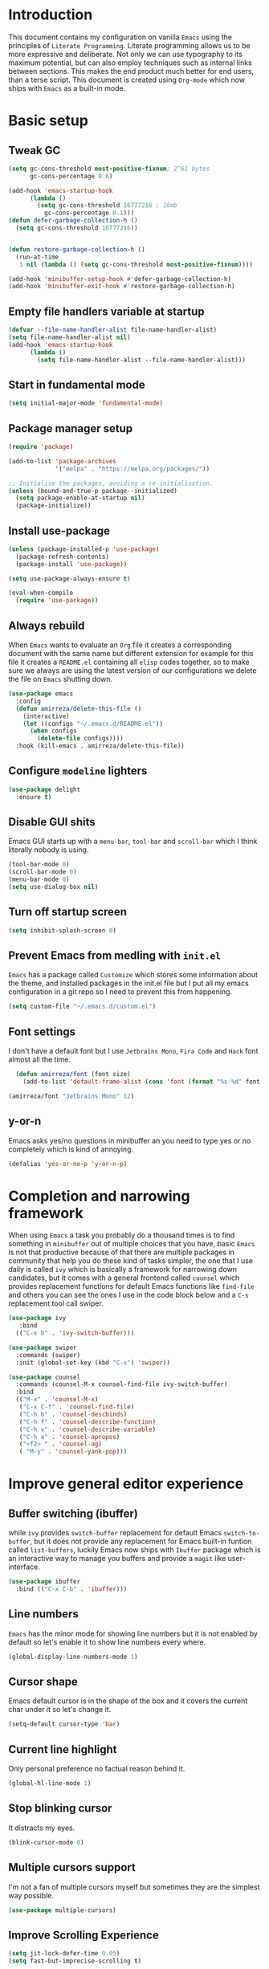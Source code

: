 * Introduction
This document contains my configuration on vanilla =Emacs= using the principles of =Literate Programming=.
Literate programming allows us to be more expressive and deliberate.
Not only we can use typography to its maximum potential,
but can also employ techniques such as internal links between sections.
This makes the end product much better for end users, than a terse script.
This document is created using =Org-mode= which now ships with =Emacs= as a built-in mode.

* Basic setup
** Tweak GC
#+BEGIN_SRC emacs-lisp
(setq gc-cons-threshold most-positive-fixnum; 2^61 bytes
      gc-cons-percentage 0.6)

(add-hook 'emacs-startup-hook
	  (lambda ()
	    (setq gc-cons-threshold 16777216 ; 16mb
		  gc-cons-percentage 0.1)))
(defun defer-garbage-collection-h ()
  (setq gc-cons-threshold 16777216))


(defun restore-garbage-collection-h ()
  (run-at-time
   1 nil (lambda () (setq gc-cons-threshold most-positive-fixnum))))

(add-hook 'minibuffer-setup-hook #'defer-garbage-collection-h)
(add-hook 'minibuffer-exit-hook #'restore-garbage-collection-h)
#+END_SRC
** Empty file handlers variable at startup
#+BEGIN_SRC emacs-lisp
(defvar --file-name-handler-alist file-name-handler-alist)
(setq file-name-handler-alist nil)
(add-hook 'emacs-startup-hook
	  (lambda ()
	    (setq file-name-handler-alist --file-name-handler-alist)))
#+END_SRC
** Start in fundamental mode
#+BEGIN_SRC emacs-lisp
(setq initial-major-mode 'fundamental-mode)
#+END_SRC
** Package manager setup
#+BEGIN_SRC emacs-lisp
(require 'package)

(add-to-list 'package-archives
             '("melpa" . "https://melpa.org/packages/"))

;; Initialise the packages, avoiding a re-initialisation.
(unless (bound-and-true-p package--initialized)
  (setq package-enable-at-startup nil)
  (package-initialize))

#+END_SRC
** Install use-package
#+BEGIN_SRC emacs-lisp
(unless (package-installed-p 'use-package)
  (package-refresh-contents)
  (package-install 'use-package))

(setq use-package-always-ensure t)

(eval-when-compile
  (require 'use-package))

#+END_SRC
** Always rebuild
When =Emacs= wants to evaluate an =Org= file it creates a corresponding document with the same
name but different extension for example for this file it creates a =README.el= containing all 
=elisp= codes together, so to make sure we always are using the latest version of our configurations
we delete the file on =Emacs= shutting down.
#+BEGIN_SRC emacs-lisp
(use-package emacs
  :config
  (defun amirreza/delete-this-file ()
    (interactive)
    (let ((configs "~/.emacs.d/README.el"))
      (when configs
        (delete-file configs))))
  :hook (kill-emacs . amirreza/delete-this-file))
#+END_SRC
** Configure =modeline= lighters
#+BEGIN_SRC emacs-lisp
  (use-package delight
    :ensure t)

#+END_SRC
** Disable GUI shits
Emacs GUI starts up with a =menu-bar=, =tool-bar= and =scroll-bar= which I think literally 
nobody is using.
#+BEGIN_SRC emacs-lisp
(tool-bar-mode 0)
(scroll-bar-mode 0)
(menu-bar-mode 0)
(setq use-dialog-box nil)
#+END_SRC
** Turn off startup screen
#+BEGIN_SRC emacs-lisp
(setq inhibit-splash-screen 0)
#+END_SRC
** Prevent Emacs from medling with =init.el=
=Emacs= has a package called =Customize= which stores some information about the theme, and installed packages
in the init.el file but I put all my emacs configuration in a git repo so I need to prevent this
from happening. 
#+BEGIN_SRC emacs-lisp
(setq custom-file "~/.emacs.d/custom.el")
#+END_SRC
** Font settings
I don't have a default font but I use =Jetbrains Mono=, =Fira Code= and =Hack= font 
almost all the time.
#+BEGIN_SRC emacs-lisp
  (defun amirreza/font (font size)
    (add-to-list 'default-frame-alist (cons 'font (format "%s-%d" font size))))

(amirreza/font "Jetbrains Mono" 12)
#+END_SRC

** y-or-n
Emacs asks yes/no questions in minibuffer an you need to type yes or no completely which
is kind of annoying.
#+BEGIN_SRC emacs-lisp
(defalias 'yes-or-no-p 'y-or-n-p)
#+END_SRC
* Completion and narrowing framework
When using =Emacs= a task you probably do a thousand times is to find something in =minibuffer= 
out of multiple choices that you have, basic =Emacs= is not that productive because of that there
are multiple packages in community that help you do these kind of tasks simpler, the one that I
use daily is called =ivy= which is basically a framework for narrowing down candidates, but it comes
with a general frontend called =counsel= which provides replacement functions for default Emacs 
functions like =find-file= and others you can see the ones I use in the code block below and
a =C-s= replacement tool call swiper.
#+BEGIN_SRC emacs-lisp
  (use-package ivy
     :bind
    (("C-x b" . 'ivy-switch-buffer)))

  (use-package swiper
    :commands (swiper)
    :init (global-set-key (kbd "C-s") 'swiper))

  (use-package counsel
    :commands (counsel-M-x counsel-find-file ivy-switch-buffer)
    :bind
    (("M-x" . 'counsel-M-x)
     ("C-x C-f" . 'counsel-find-file)
     ("C-h b" . 'counsel-descbinds)
     ("C-h f" . 'counsel-describe-function)
     ("C-h v" . 'counsel-describe-variable)
     ("C-h a" . 'counsel-apropos)
     ("<f2> " . 'counsel-ag)
     ( "M-y" . 'counsel-yank-pop)))

#+END_SRC

* Improve general editor experience
** Buffer switching (ibuffer)
while =ivy= provides =switch-buffer= replacement for default Emacs =switch-to-buffer=, but it does
not provide any replacement for Emacs built-in funtion called =list-buffers=, luckily Emacs now ships
with =Ibuffer= package which is an interactive way to manage you buffers and provide a =magit= 
like user-interface.
#+BEGIN_SRC emacs-lisp
  (use-package ibuffer
    :bind (("C-x C-b" . 'ibuffer)))
#+END_SRC
** Line numbers
=Emacs= has the minor mode for showing line numbers but it is not enabled by default so let's enable
it to show line numbers every where.
#+BEGIN_SRC emacs-lisp
(global-display-line-numbers-mode 1)
#+END_SRC
** Cursor shape
Emacs default cursor is in the shape of the box and it covers the current char under it so 
let's change it. 
#+BEGIN_SRC emacs-lisp
(setq-default cursor-type 'bar)
#+END_SRC

** Current line highlight
Only personal preference no factual reason behind it.
#+BEGIN_SRC emacs-lisp
(global-hl-line-mode 1)
#+END_SRC
** Stop blinking cursor
It distracts my eyes.
#+BEGIN_SRC emacs-lisp
(blink-cursor-mode 0)
#+END_SRC
** Multiple cursors support
I'm not a fan of multiple cursors myself but sometimes they are the simplest way possible.
#+BEGIN_SRC emacs-lisp
(use-package multiple-cursors)
#+END_SRC
** Improve Scrolling Experience
#+BEGIN_SRC emacs-lisp
(setq jit-lock-defer-time 0.05)
(setq fast-but-imprecise-scrolling t)
#+END_SRC
** Highlight Indents
This is a must have for me when I'm reading/writing yaml files since I always lose track
of where I am in the data tree.
#+BEGIN_SRC emacs-lisp
(use-package highlight-indent-guides
  :hook ((yaml-mode) . highlight-indent-guides-mode)
  :init
  (setq highlight-indent-guides-method 'character)
  :config
  (add-hook 'focus-in-hook #'highlight-indent-guides-auto-set-faces))
#+END_SRC
** Header for new files
Emacs comes with a package called =auto-insert= which inserts headers for new files when you
create them.
#+BEGIN_SRC emacs-lis
(auto-insert-mode 1)
#+END_SRC
** ripgrep (Better faster grep)
Emacs users always had the goal of living inside Emacs, and how you can live inside Emacs 
without =grep=.
#+BEGIN_SRC emacs-lisp
(use-package rg
  :config
  (rg-enable-default-bindings))
#+END_SRC
** FZF (fuzzy-file-finder)
#+BEGIN_SRC emacs-lisp
  (use-package fzf
    :bind(("<f3>" . 'fzf)))
#+END_SRC
* Themes, Icons
** Themes
Let's install some themes :) and ofcourse use one of them.
#+BEGIN_SRC emacs-lisp
(use-package doom-themes :defer t)
(use-package spacemacs-theme :defer t)
(use-package badwolf-theme :defer t)
(load-theme 'doom-one t)
#+END_SRC
** Icons
#+BEGIN_SRC emacs-lisp
(use-package all-the-icons)
(use-package all-the-icons-dired
  :init
  (add-hook 'dired-mode-hook 'all-the-icons-dired-mode))
#+END_SRC
* Development Environment
** Syntax checker and linter
Syntax checking in my Emacs happens with the help of =Flycheck=, which does the linting
and shows warnings or errors about the code and major modes can hook into it and provide
language specific comments. I enable flycheck for all programming languages using =prog-mode=
hook which basically covers all programming major modes.
#+BEGIN_SRC emacs-lisp
(use-package flycheck :hook (prog-mode . flycheck-mode))
#+END_SRC
** Code Completion
=Company-mode= in Emacs is the package I use to add code-completion to my Emacs.
It's neat package with great architecture, basically =company= is made from two parts
=company-backends= and =company-frontend=, =company-backends= are a list of backends 
and backends are modules that can provide company with completion candidates and 
=company-frontend= is how company shows those completions to me which I use the default
one.
#+BEGIN_SRC emacs-lisp
(use-package company
  :config
  (global-company-mode t)
  (setq company-tooltip-limit 30)
  (setq company-idle-delay .1)
  (setq company-echo-delay 0)
  (add-to-list 'company-backends '(company-capf company-dabbrev)))
#+END_SRC

*** Language Server Protocol
=Company= gives us the infrastructre that we need for code completion but we need
backends to feed it the completion candidates. There are specific backends for almost 
all languages but I use LSP for everything, =LSP= or =LanguageServerProtocol= is a protocol
developed by microsoft for =VSCode= but it's not limited to Microsoft and now it has huge
community, multiple enterprises like =RedHat= and =Sourcegraph= behind it and support
for almost all languages.
[[List of supported langauges][https://langserver.org/#implementations-server]] 
[[https://github.com/emacs-lsp/lsp-mode#supported-languages]]
#+BEGIN_SRC emacs-lisp
  (use-package lsp-mode
    :hook
    ((go-mode python-mode php-mode clojure-mode elixir-mode haskell-mode csharp-mode fsharp-mode)
   . #'lsp-deferred))

  (use-package lsp-treemacs
    :commands (lsp-treemacs-errors-list))

  (use-package lsp-ui
    :commands (lsp-ui-mode))

  ;; company backend to hook LSP to company
  (use-package company-lsp
    :config
    (setq company-lsp-cache-candidates 'auto)
    :commands (company-lsp))


#+END_SRC
** Git
=magit= is the git wrapper I have seen out then, I have seen =vim-fugitive=, Jetbrains
IDEs git plugin, VSCode git plugin + gitlens, but still =magit= is the best.
#+BEGIN_SRC emacs-lisp
(use-package magit
  :commands (magit-status)
  :bind
  (("C-x g" . 'magit-status)))

(use-package diff-hl :config (global-diff-hl-mode 1))

(use-package gitconfig-mode :mode "/\\.gitconfig\\'")

(use-package gitignore-mode
  :mode "/\\.gitignore\\'")

(use-package gitattributes-mode
  :mode "/\\.gitattributes\\'")

#+END_SRC
** Programming Languages
Support for every programming language I have ever used.
#+BEGIN_SRC emacs-lisp
(use-package cquery :defer t)

(use-package mips-mode :defer t)

(use-package fsharp-mode :mode "\\.fs\\'")

(use-package csharp-mode :mode "\\.cs\\'")

(use-package nasm-mode :defer t)

(use-package haxor-mode :mode "\\.hax\\'")

(use-package json-mode
  :mode "\\.json\\'"
  :config
  (add-hook 'before-save-hook 'json-mode-beautify))

(use-package yaml-mode
  :mode
  "\\.ya?ml\\'")

(use-package toml-mode
  :mode "\\.toml\\'")

(use-package csv-mode
  :mode "\\.csv\\'")

(use-package protobuf-mode
  :mode "\\.proto\\'")


(use-package markdown-mode
  :mode "\\.md\\'")


(use-package go-mode
  :mode "\\.go\\'"
  :init
  (add-hook 'go-mode-hook (lambda () (add-to-list 'exec-path (concat (getenv "HOME") "/go/bin"))))
  :config
  (add-hook 'before-save-hook 'gofmt-before-save)
  (add-hook 'before-save-hook 'go-import-add)
  (add-hook 'before-save-hook 'go-remove-unused-import)
  (add-hook 'before-save-hook #'lsp-format-buffer t t)
  (add-hook 'before-save-hook #'lsp-organize-imports t t))

(use-package go-add-tags :defer t)

(use-package gotest :defer t)


(use-package haskell-mode
  :mode "\\.hs\\'")

(use-package lsp-haskell
  :hook haskell-mode)

(use-package scala-mode
  :mode "\\.scala\\'")

(use-package sbt-mode
  :hook scala-mode)

(use-package python-mode
  :mode "\\.py\\'")


(use-package lsp-python-ms
  :hook (python-mode))


(use-package py-autopep8
  :hook python-mode)

(use-package jinja2-mode
  :mode "\\.j2$")

(use-package elixir-mode
  :mode "\\.ex\\'")

(use-package alchemist
  :defer t)

(use-package rust-mode
  :mode "\\.rs\\'")

(use-package flycheck-rust
 :mode "\\.rs\\'"
 :init (add-hook 'flycheck-mode-hook #'flycheck-rust-setup)
 :hook rust-mode)

(use-package cargo
  :mode "\\.rs\\'"
  :init (add-hook 'rust-mode-hook #'cargo-minor-mode))


(use-package paredit
 :hook ((emacs-lisp-mode clojure-mode) . paredit-mode))


(use-package parinfer
  :hook ((emacs-lisp-mode clojure-mode) . parinfer-mode))

(use-package rainbow-delimiters
  :hook ((prog-mode) . rainbow-delimiters-mode))

(use-package clojure-mode
  :mode "\\.cljs?\\'")

(use-package cider
  :mode "\\.cljs?\\'"
  :bind (:map cider-mode-map
	      ("C-x C-e" . 'cider-eval-last-sexp)))

(use-package lua-mode
  :mode "\\.lua\\'")

(use-package php-mode
  :mode "\\.php\\'")

(use-package phpunit
  :bind
  (("C-c C-t t" . phpunit-current-test)
   ("C-c C-t c" . phpunit-current-class)
   ("C-c C-t p" . phpunit-current-project)))

(use-package js2-mode
  :hook js-mode)

(use-package tide
  :mode "\\.ts\\'")

(use-package web-mode
  :mode ("\\.html\\'" "\\.css\\'"))

(use-package dockerfile-mode
  :mode "Dockerfile")

(use-package groovy-mode
  :mode ("\\.gradle\\'" "\\.groovy\\'"))

(use-package gradle-mode
  :mode "\\.gradle\\'")

(add-hook 'java-mode-hook (lambda ()
			    (c-set-offset 'arglist-intro '+)
			    (setq java-basic-offset 2)
			    (setq c-basic-offset 2)))

(use-package lsp-java
  :hook (java-mode))

(use-package racket-mode
  :mode "\\.rkt\\'")


#+END_SRC
* Operations Environment
Recently I started using Emacs for opertion tasks.
#+BEGIN_SRC emacs-lisp
  (use-package kubel
    :commands
    (kubel))

  (use-package docker
    :bind
    ("C-c d" . docker))

  (use-package ansible
    :init
    (add-hook 'yaml-mode-hook (lambda () (ansible))))

#+END_SRC
* Window manager
Emacs is so extensible that you can use it as a X window manager using =exwm= package which is a wrapper around =xeldb=.
#+BEGIN_SRC emacs-lisp
  (use-package exwm
    :disabled t
    :config
    (require 'exwm)
    (require 'exwm-config)
    (exwm-config-default)
    (display-battery-mode 1)
    (defun exwm-current-workspace ()
      (interactive)
      (message "Current workspace is %s" exwm-workspace-current-index))
    (add-hook 'exwm-workspace-switch-hook 'exwm-current-workspace)
    :bind
    (("C-c C-w n" . 'exwm-current-workspace)
     ("C-x /" . 'exwm-input-toggle-keyboard)))

#+END_SRC
